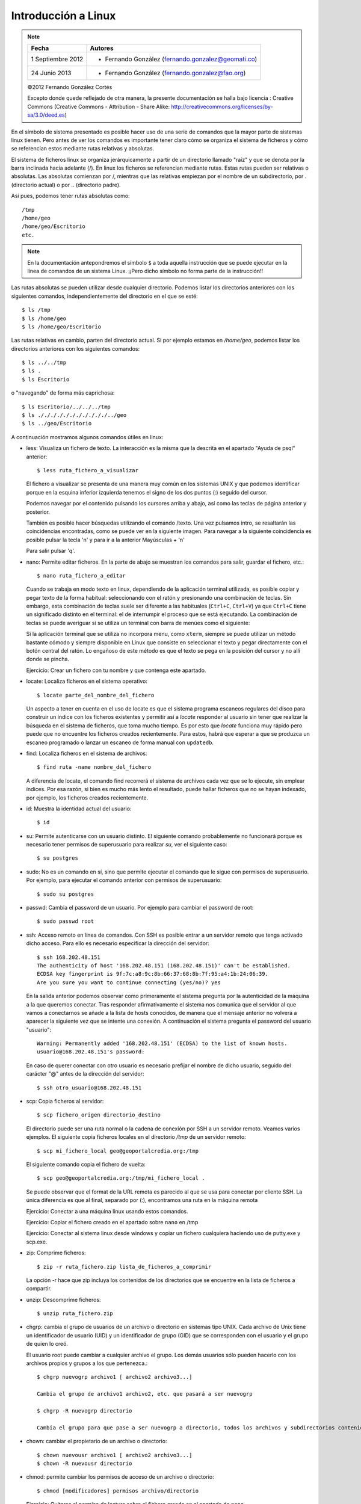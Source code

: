 Introducción a Linux
======================

.. note::

	=================  ====================================================
	Fecha              Autores
	=================  ====================================================           
	1 Septiembre 2012   * Fernando González (fernando.gonzalez@geomati.co)
	24 Junio 2013		* Fernando González (fernando.gonzalez@fao.org)
	=================  ====================================================

	©2012 Fernando González Cortés 
	
	Excepto donde quede reflejado de otra manera, la presente documentación se halla bajo licencia : Creative Commons (Creative Commons - Attribution - Share Alike: http://creativecommons.org/licenses/by-sa/3.0/deed.es)

En el símbolo de sistema presentado es posible hacer uso de una serie de comandos que la mayor
parte de sistemas linux tienen. Pero antes de ver los comandos es importante tener claro
cómo se organiza el sistema de ficheros y cómo se referencian estos mediante rutas relativas
y absolutas.

El sistema de ficheros linux se organiza jerárquicamente a partir de un directorio llamado
"raíz" y que se denota por la barra inclinada hacia adelante (/). En linux los ficheros
se referencian mediante rutas. Estas rutas pueden ser relativas o absolutas.
Las absolutas comienzan por /, mientras que las relativas empiezan por el nombre de un subdirectorio,
por . (directorio actual) o por .. (directorio padre).

Así pues, podemos tener rutas absolutas como::

	/tmp
	/home/geo
	/home/geo/Escritorio
	etc.

.. note :: En la documentación antepondremos el símbolo ``$`` a toda aquella instrucción que se puede ejecutar en la línea de comandos de un sistema Linux. ¡¡Pero dicho símbolo no forma parte de la instrucción!!

Las rutas absolutas se pueden utilizar desde cualquier directorio. Podemos listar los directorios
anteriores con los siguientes comandos, independientemente del directorio en el que se esté::

	$ ls /tmp
	$ ls /home/geo
	$ ls /home/geo/Escritorio
	
Las rutas relativas en cambio, parten del directorio actual. Si por ejemplo estamos en */home/geo*, podemos
listar los directorios anteriores con los siguientes comandos::

	$ ls ../../tmp
	$ ls .
	$ ls Escritorio	

o "navegando" de forma más caprichosa::

	$ ls Escritorio/../../../tmp
	$ ls ./././././././././././../geo
	$ ls ../geo/Escritorio

A continuación mostramos algunos comandos útiles en linux:

- less: Visualiza un fichero de texto. La interacción es la misma que la descrita en el apartado
  "Ayuda de psql" anterior::

	$ less ruta_fichero_a_visualizar
	
  El fichero a visualizar se presenta de una manera muy común en los sistemas
  UNIX y que podemos identificar porque en la esquina inferior izquierda tenemos el
  signo de los dos puntos (:) seguido del cursor.
  
  .. image :: _static/training_postgresql_help.png
  
  Podemos navegar por el contenido pulsando los cursores arriba y abajo, así como las
  teclas de página anterior y posterior.
  
  También es posible hacer búsquedas utilizando el comando /texto. Una vez pulsamos intro,
  se resaltarán las coincidencias encontradas, como se puede ver en la siguiente imagen. Para navegar a la
  siguiente coincidencia es posible pulsar la tecla 'n' y para ir a la anterior Mayúsculas + 'n' 
  
  .. image :: _static/training_postgresql_psql_help_search.png
  	
  Para salir pulsar 'q'.	
  
- nano: Permite editar ficheros. En la parte de abajo se muestran los comandos para salir, guardar
  el fichero, etc.::

	$ nano ruta_fichero_a_editar

  Cuando se trabaja en modo texto en linux, dependiendo de la aplicación terminal utilizada, es posible copiar y pegar texto de la forma habitual: seleccionando con el ratón y presionando una combinación de teclas. Sin embargo, esta combinación de teclas suele ser diferente a las habituales (``Ctrl+C``, ``Ctrl+V``) ya que ``Ctrl+C`` tiene un significado distinto en el terminal: el de interrumpir el proceso que se está ejecutando. La combinación de teclas se puede averiguar si se utiliza un terminal con barra de menúes como el siguiente:
  
  .. image :: _static/terminal.png
  
  Si la aplicación terminal que se utiliza no incorpora menu, como ``xterm``, siempre se puede utilizar un método bastante cómodo y siempre disponible en Linux que consiste en seleccionar el texto y pegar directamente con el botón central del ratón. Lo engañoso de este método es que el texto se pega en la posición del cursor y no allí donde se pincha.
  
  Ejercicio: Crear un fichero con tu nombre y que contenga este apartado. 
  
- locate: Localiza ficheros en el sistema operativo::

	$ locate parte_del_nombre_del_fichero

  Un aspecto a tener en cuenta en el uso de locate es que el sistema programa escaneos regulares del disco para construir un índice con los ficheros existentes y permitir así a *locate* responder al usuario sin tener que realizar la búsqueda en el sistema de ficheros, que toma mucho tiempo. Es por esto que *locate* funciona muy rápido pero puede que no encuentre los ficheros creados recientemente. Para estos, habrá que esperar a que se produzca un escaneo programado o lanzar un escaneo de forma manual con ``updatedb``.

- find: Localiza ficheros en el sistema de archivos::

	$ find ruta -name nombre_del_fichero

  A diferencia de locate, el comando find recorrerá el sistema de archivos cada vez que se lo ejecute,
  sin emplear índices. Por esa razón, si bien es mucho más lento el resultado, puede hallar ficheros que 
  no se hayan indexado, por ejemplo, los ficheros creados recientemente.
	
- id: Muestra la identidad actual del usuario::

	$ id

- su: Permite autenticarse con un usuario distinto. El siguiente comando probablemente no funcionará
  porque es necesario tener permisos de superusuario para realizar *su*, ver el siguiente caso::

	$ su postgres 

- sudo: No es un comando en sí, sino que permite ejecutar el comando que le sigue con permisos
  de superusuario. Por ejemplo, para ejecutar el comando anterior con permisos de superusuario::

	$ sudo su postgres

- passwd: Cambia el password de un usuario. Por ejemplo para cambiar el password de root::

	$ sudo passwd root

- ssh: Acceso remoto en línea de comandos. Con SSH es posible entrar a un servidor remoto que tenga
  activado dicho acceso. Para ello es necesario especificar la dirección del servidor::
  
	$ ssh 168.202.48.151
	The authenticity of host '168.202.48.151 (168.202.48.151)' can't be established.
	ECDSA key fingerprint is 9f:7c:a8:9c:8b:66:37:68:8b:7f:95:a4:1b:24:06:39.
	Are you sure you want to continue connecting (yes/no)? yes
	
  En la salida anterior podemos observar como primeramente el sistema pregunta por la autenticidad de
  la máquina a la que queremos conectar. Tras responder afirmativamente el sistema nos comunica que
  el servidor al que vamos a conectarnos se añade a la lista de hosts conocidos, de manera que el
  mensaje anterior no volverá a aparecer la siguiente vez que se intente una conexión. A continuación
  el sistema pregunta el password del usuario "usuario"::
  
	Warning: Permanently added '168.202.48.151' (ECDSA) to the list of known hosts.
	usuario@168.202.48.151's password:
  
  En caso de querer conectar con otro usuario es necesario prefijar el nombre de dicho usuario, seguido
  del carácter "@" antes de la dirección del servidor::
  
	$ ssh otro_usuario@168.202.48.151

- scp: Copia ficheros al servidor::

	$ scp fichero_origen directorio_destino
	
  El directorio puede ser una ruta normal o la cadena de conexión por SSH a un servidor remoto. Veamos
  varios ejemplos. El siguiente copia ficheros locales en el directorio */tmp* de un servidor remoto::
  
  	$ scp mi_fichero_local geo@geoportalcredia.org:/tmp
  	
  El siguiente comando copia el fichero de vuelta::
  
  	$ scp geo@geoportalcredia.org:/tmp/mi_fichero_local .
  	
  Se puede observar que el format de la URL remota es parecido al que se usa para conectar por cliente
  SSH. La única diferencia es que al final, separado por (:), encontramos una ruta en la máquina remota

  Ejercicio: Conectar a una máquina linux usando estos comandos.
  
  Ejercicio: Copiar el fichero creado en el apartado sobre ``nano`` en /tmp
  
  Ejercicio: Conectar al sistema linux desde windows y copiar un fichero cualquiera haciendo uso de putty.exe y scp.exe.

- zip: Comprime ficheros::

	$ zip -r ruta_fichero.zip lista_de_ficheros_a_comprimir
	
  La opción -r hace que zip incluya los contenidos de los directorios que se encuentre en la 
  lista de ficheros a compartir.
	
- unzip: Descomprime ficheros::

	$ unzip ruta_fichero.zip

- chgrp: cambia el grupo de usuarios de un archivo o directorio en sistemas tipo UNIX.
  Cada archivo de Unix tiene un identificador de usuario (UID) y un identificador de grupo (GID)
  que se corresponden con el usuario y el grupo de quien lo creó.

  El usuario root puede cambiar a cualquier archivo el grupo. Los demás usuarios sólo pueden
  hacerlo con los archivos propios y grupos a los que pertenezca.::
	
	$ chgrp nuevogrp archivo1 [ archivo2 archivo3...]

	Cambia el grupo de archivo1 archivo2, etc. que pasará a ser nuevogrp

	$ chgrp -R nuevogrp directorio

	Cambia el grupo para que pase a ser nuevogrp a directorio, todos los archivos y subdirectorios contenidos en él, cambiándolos también de forma recursiva en todos archivos de los subdirectorios.

- chown: cambiar el propietario de un archivo o directorio::

	$ chown nuevousr archivo1 [ archivo2 archivo3...]
	$ chown -R nuevousr directorio

- chmod: permite cambiar los permisos de acceso de un archivo o directorio::

	$ chmod [modificadores] permisos archivo/directorio

  Ejercicio: Quitarse el permiso de lectura sobre el fichero creado en el apartado de ``nano``.

- wget: Utilizado para descargar ficheros de distintos servidores HTTP, HTTPS y FTP. Basta con teclear wget seguido de la dirección del fichero en internet::

	wget http://www.esri.com/library/whitepapers/pdfs/shapefile.pdf
  
  Entre las muchas opciones que soporta, la más frecuente es ``-O <nombre_fichero>``, que permite dar un nombre distinto al fichero descargado::
  
	wget http://www.esri.com/library/whitepapers/pdfs/shapefile.pdf -O especificacion_shapefile.pdf
    
  Ejercicio: Descargar el logo del portal de FAO (http://fao.org) con wget
  
Realizar el siguiente ejercicio: 

  #. Crear un fichero llamado ``/tmp/copy-contents.sh`` con las siguientes líneas (sustituyendo <servidor> y <nombre> por valores adecuados)::

	wget http://www.diva-gis.org/data/rrd/ARG_rrd.zip -O rails.zip
	unzip rails.zip
	scp * nfms@<servidor>:/tmp/<nombre>

  #. Dar permisos de ejecución

  #. Ejecutar

Ejercicio: Crear un fichero vacío en ``/var/lib/postgresql``

  De cuantas maneras es posible realizar esto?
  
  #. Usando ``sudo`` para crear el fichero
  #. Creando el fichero como ``postgres``
  #. Cambiando los permisos al directorio. ¡NO!